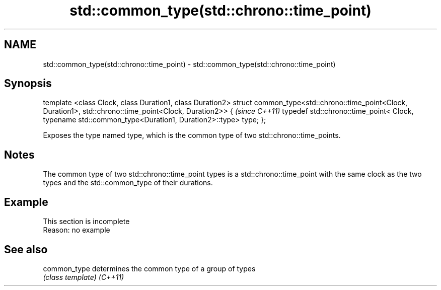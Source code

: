 .TH std::common_type(std::chrono::time_point) 3 "2020.03.24" "http://cppreference.com" "C++ Standard Libary"
.SH NAME
std::common_type(std::chrono::time_point) \- std::common_type(std::chrono::time_point)

.SH Synopsis

template <class Clock, class Duration1, class Duration2>
struct common_type<std::chrono::time_point<Clock, Duration1>,
std::chrono::time_point<Clock, Duration2>> {                         \fI(since C++11)\fP
typedef std::chrono::time_point<
Clock, typename std::common_type<Duration1, Duration2>::type> type;
};

Exposes the type named type, which is the common type of two std::chrono::time_points.

.SH Notes

The common type of two std::chrono::time_point types is a std::chrono::time_point with the same clock as the two types and the std::common_type of their durations.

.SH Example


 This section is incomplete
 Reason: no example


.SH See also



common_type determines the common type of a group of types
            \fI(class template)\fP
\fI(C++11)\fP




